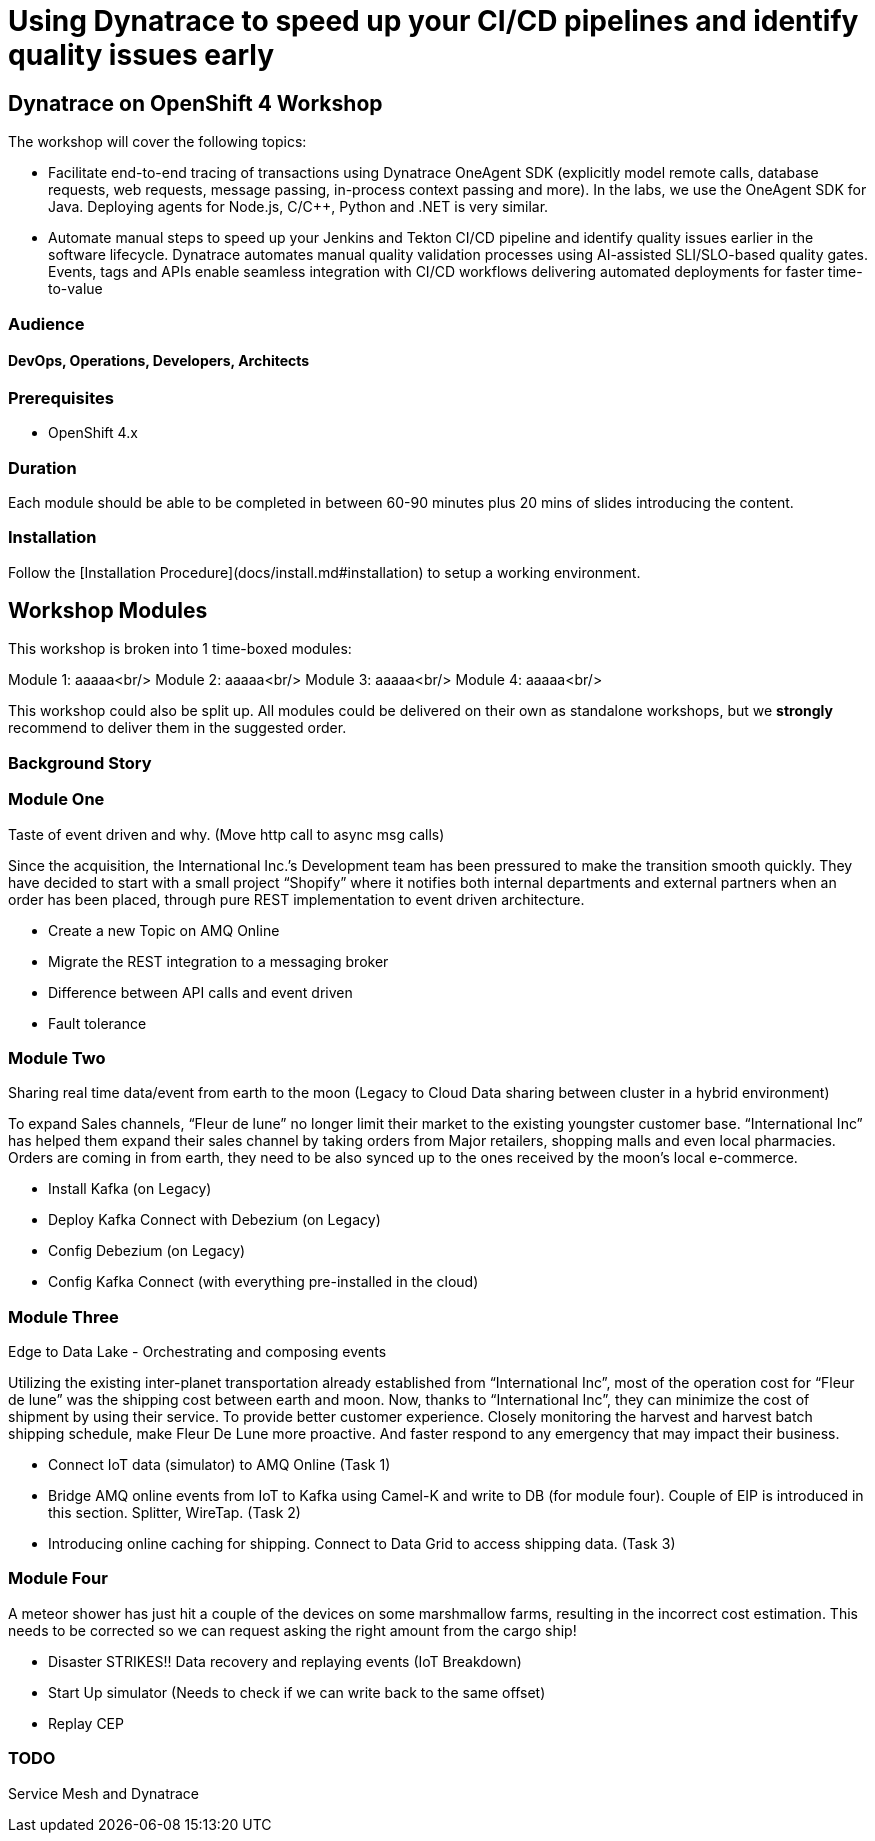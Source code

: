 # Using Dynatrace to speed up your CI/CD pipelines and identify quality issues early 

##  Dynatrace on OpenShift 4 Workshop


The workshop will cover the following topics:

- Facilitate end-to-end tracing of transactions using Dynatrace OneAgent SDK 
  (explicitly model remote calls, database requests, web requests, message passing, in-process context passing and more).
  In the labs, we use the OneAgent SDK for Java.
  Deploying agents for Node.js, C/C++, Python and .NET is very similar.

- Automate manual steps to speed up your Jenkins and Tekton CI/CD pipeline and 
  identify quality issues earlier in the software lifecycle. 
  Dynatrace automates manual quality validation processes using AI-assisted SLI/SLO-based quality gates. 
  Events, tags and APIs enable seamless integration with CI/CD workflows delivering automated deployments for faster time-to-value


### Audience

#### DevOps, Operations, Developers, Architects

### Prerequisites

* OpenShift 4.x

### Duration

Each module should be able to be completed in between 60-90 minutes plus 20 mins of slides introducing the content.

### Installation

Follow the [Installation Procedure](docs/install.md#installation) to setup a working environment.

## Workshop Modules

This workshop is broken into 1 time-boxed modules:

Module 1: aaaaa<br/>
Module 2: aaaaa<br/>
Module 3: aaaaa<br/>
Module 4: aaaaa<br/>

This workshop could also be split up. All modules could be delivered on their own as standalone workshops, but we **strongly** recommend to deliver them in the suggested order.

### Background Story


### Module One

Taste of event driven and why.
(Move http call to async msg calls)

Since the acquisition, the International Inc.’s Development team has been pressured to make the transition smooth quickly. They have decided to start with a small project “Shopify” where it notifies both internal departments and external partners when an order has been placed, through pure REST implementation to event driven architecture.

* Create a new Topic on AMQ Online
* Migrate the REST integration to a messaging broker
* Difference between API calls and event driven
* Fault tolerance

### Module Two

Sharing real time data/event from earth to the moon
(Legacy to Cloud Data sharing between cluster in a hybrid environment)

To expand Sales channels,  “Fleur de lune” no longer limit their market to the existing youngster customer base. “International Inc” has helped them expand their sales channel by taking orders from Major retailers, shopping malls and even local pharmacies. Orders are coming in from earth, they need to be also synced up to the ones received by the moon’s local e-commerce.

* Install Kafka (on Legacy)
* Deploy Kafka Connect with Debezium (on Legacy)
* Config Debezium (on Legacy)
* Config Kafka Connect (with everything pre-installed in the cloud)

### Module Three

Edge to Data Lake - Orchestrating and composing events

Utilizing the existing inter-planet transportation already established from “International Inc”, most of the operation cost for  “Fleur de lune” was the shipping cost between earth and moon.  Now, thanks to “International Inc”, they can minimize the cost of shipment by using their service. To provide better customer experience. Closely monitoring the harvest and harvest batch shipping schedule, make Fleur De Lune more proactive. And faster respond to any emergency that may impact their business.

* Connect IoT data (simulator) to AMQ Online  (Task 1)
* Bridge AMQ online events from IoT to Kafka using Camel-K and write to DB (for module four). Couple of EIP is introduced in this section. Splitter, WireTap. (Task 2)
* Introducing online caching for shipping. Connect to Data Grid to access shipping data.  (Task 3)

### Module Four

A meteor shower has just hit a couple of the devices on some marshmallow farms, resulting in the incorrect cost estimation. This needs to be corrected so we can request asking the right amount from the cargo ship!

* Disaster STRIKES!! Data recovery and replaying events (IoT Breakdown)
* Start Up simulator (Needs to check if we can write back to the same offset)
* Replay CEP

### TODO

Service Mesh and Dynatrace
